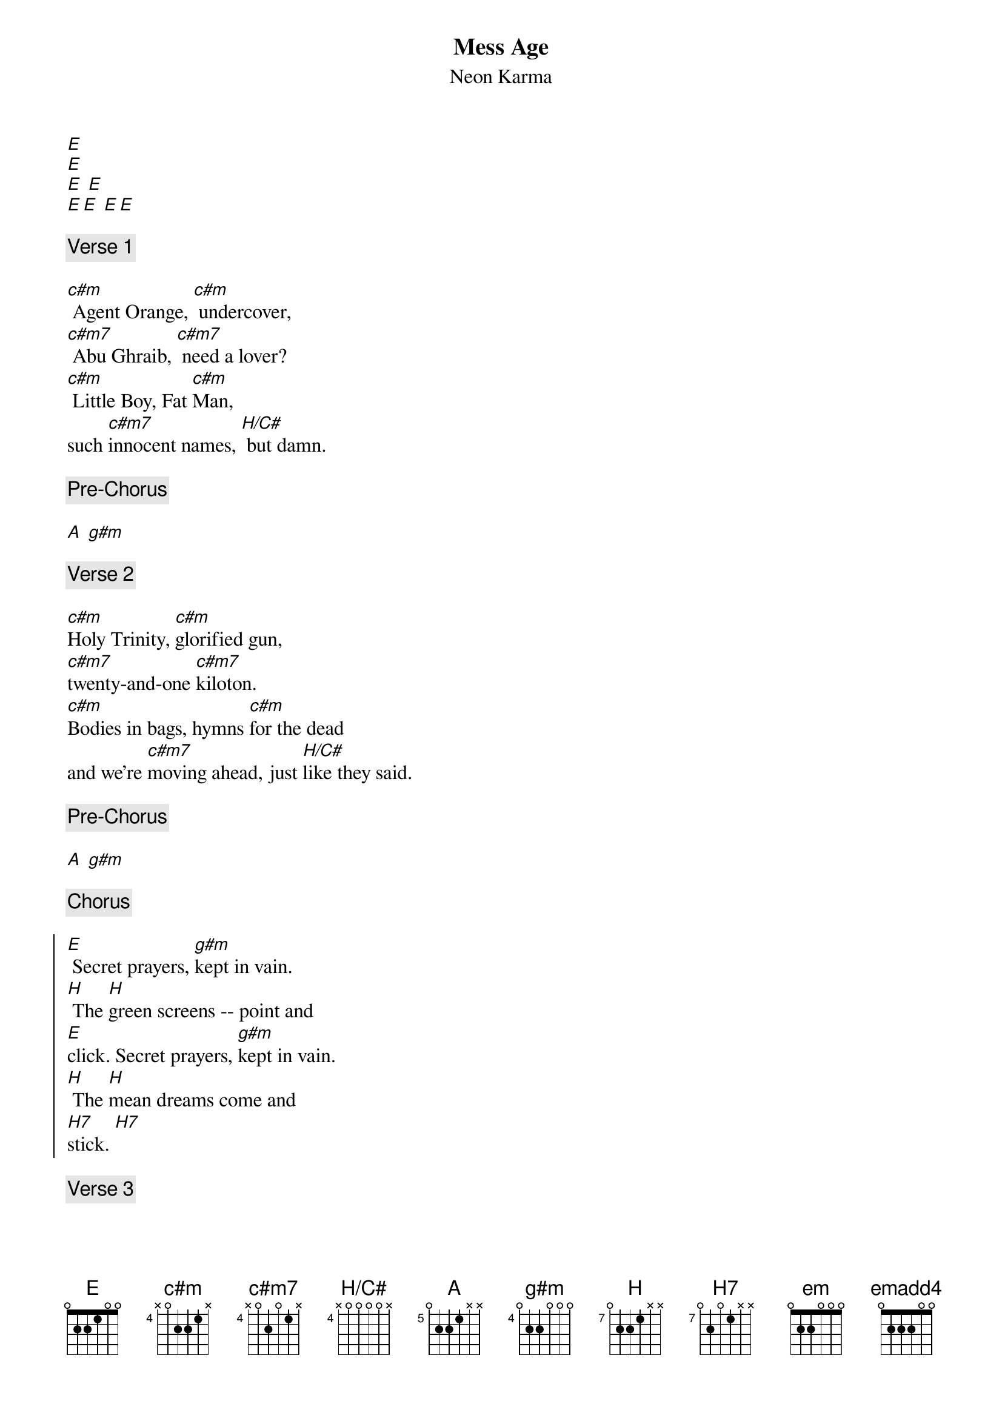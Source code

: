 {new_song}
{title:Mess Age}
{subtitle:Neon Karma}

{define:E base-fret 0 frets 0 2 2 1 0 0}
{define:c#m base-fret 4 frets x 0 2 2 1 x}
{define:c#m7 base-fret 4 frets x 0 2 0 1 x}
{define:H/C# base-fret 4 frets x 0 0 0 0 x}
{define:A base-fret 5 frets 0 2 2 1 x x}
{define:g#m base-fret 4 frets 0 2 2 0 x x}
{define:g#m base-fret 4 frets 0 2 2 0 0 0}
{define:H base-fret 7 frets 0 2 2 1 x x}
{define:H7 base-fret 7 frets 0 2 0 1 x x}
{define:em base-fret 0 frets 0 2 2 0 0 0}
{define:emadd4 base-fret 0 frets 0 2 2 2 0 0}

[E]
[E]
[E] [E]
[E][E] [E][E]

{comment:Verse 1}

[c#m] Agent Orange, [c#m] undercover, 
[c#m7] Abu Ghraib, [c#m7] need a lover?  
[c#m] Little Boy, Fat [c#m]Man, 
such [c#m7]innocent names, [H/C#] but damn.

{comment:Pre-Chorus}

[A] [g#m]

{comment:Verse 2}

[c#m]Holy Trinity, [c#m]glorified gun, 
[c#m7]twenty-and-one [c#m7]kiloton.  
[c#m]Bodies in bags, hymns [c#m]for the dead 
and we're [c#m7]moving ahead, just [H/C#]like they said.

{comment:Pre-Chorus}

[A] [g#m]

{comment:Chorus}

{start_of_chorus}
[E] Secret prayers, [g#m]kept in vain.
[H] The [H]green screens -- point and 
[E]click. Secret prayers, [g#m]kept in vain.
[H] The [H]mean dreams come and 
[H7]stick. [H7]
{end_of_chorus}

{comment:Verse 3}

[c#m] Agent Blue, [c#m] under fire, 
[c#m7] playgrounds fenced [c#m7] in barbed wire, 
[c#m]fields of life [c#m]sprayed with death, 
[c#m7]just another move in that [H/C#]game of chess.

{comment:Pre-Chorus}

[A] [g#m]

{comment:Chorus}

{start_of_chorus}
[E] Secret prayers, [g#m]kept in vain.
[H] The [H]green screens -- point and 
[E]click. Secret prayers, [g#m]kept in vain.
[H] The [H]mean dreams come and 
[H7]stick. [H7]
{end_of_chorus}

{comment:Solo}

[em] [emadd4]
[E] [E]
[em] [emadd4]
[E] [E]
[em] [emadd4]
[g#m] [A]
[H] [H]
[H7] [H7]

{comment:Verse 4}

[c#m] Agent White, [c#m]no investigation.  
[c#m7] C'mon, let's in[c#m7]vade another nation.  
[c#m] Obey and sup[c#m]port The Man, 
[c#m7]oh, how I wish I could be [H/C#]Peter Pan.

{comment:Pre-Chorus}

[A] [g#m]

{comment:Chorus}

{start_of_chorus}
[E] Secret prayers, [g#m]kept in vain.
[H] The [H]green screens -- point and 
[E]click. Secret prayers, [g#m]kept in vain.
[H] The [H]mean dreams come and 
[E]stick. Secret prayers, [g#m]kept in vain.
[H] Fucking [H]power poli- 
[E]-tics. Secret prayers, [g#m]kept in vain.
[H] [H]All that makes me 
[E5]sick.
{end_of_chorus}
